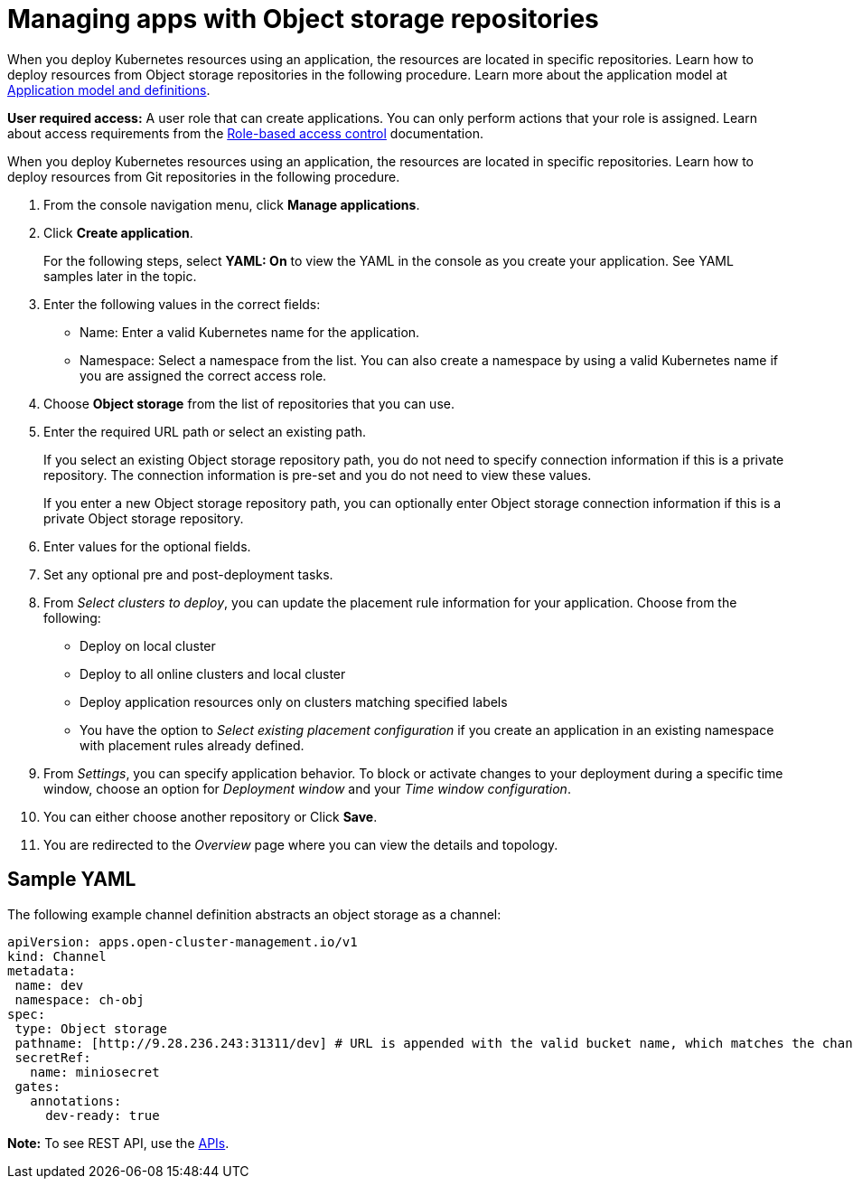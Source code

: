 [#managing-apps-with-object-storage-repositories]
= Managing apps with Object storage repositories

When you deploy Kubernetes resources using an application, the resources are located in specific repositories. Learn how to deploy resources from Object storage repositories in the following procedure. Learn more about the application model at xref:../manage_applications/app_model.adoc#application-model-and-definitions[Application model and definitions].

*User required access:* A user role that can create applications. You can only perform actions that your role is assigned. Learn about access requirements from the link:../security/rbac.adoc#role-based-access-control[Role-based access control] documentation. 

When you deploy Kubernetes resources using an application, the resources are located in specific repositories. Learn how to deploy resources from Git repositories in the following procedure.

. From the console navigation menu, click *Manage applications*.

. Click *Create application*.

+
For the following steps, select *YAML: On* to view the YAML in the console as you create your application. See YAML samples later in the topic.

. Enter the following values in the correct fields:
+
* Name: Enter a valid Kubernetes name for the application.
* Namespace: Select a namespace from the list. You can also create a namespace by using a valid Kubernetes name if you are assigned the correct access role.
 
. Choose *Object storage* from the list of repositories that you can use.

. Enter the required URL path or select an existing path.

+
If you select an existing Object storage repository path, you do not need to specify connection information if this is a private repository. The connection information is pre-set and you do not need to view these values. 

+
If you enter a new Object storage repository path, you can optionally enter Object storage connection information if this is a private Object storage repository.

. Enter values for the optional fields.
 
. Set any optional pre and post-deployment tasks. 
 
. From _Select clusters to deploy_, you can update the placement rule information for your application. Choose from the following:

+
- Deploy on local cluster

- Deploy to all online clusters and local cluster

- Deploy application resources only on clusters matching specified labels

- You have the option to _Select existing placement configuration_ if you create an application in an existing namespace with placement rules already defined.
 
. From _Settings_, you can specify application behavior. To block or activate changes to your deployment during a specific time window, choose an option for _Deployment window_ and your _Time window configuration_.

. You can either choose another repository or Click *Save*.

. You are redirected to the _Overview_ page where you can view the details and topology.

[#sample-yaml-object]
== Sample YAML

The following example channel definition abstracts an object storage as a channel:

[source,yaml]
----
apiVersion: apps.open-cluster-management.io/v1
kind: Channel
metadata:
 name: dev
 namespace: ch-obj
spec:
 type: Object storage
 pathname: [http://9.28.236.243:31311/dev] # URL is appended with the valid bucket name, which matches the channel name.
 secretRef:
   name: miniosecret
 gates:
   annotations:
     dev-ready: true
----

*Note:* To see REST API, use the link:../apis/api.adoc#apis[APIs].
 
